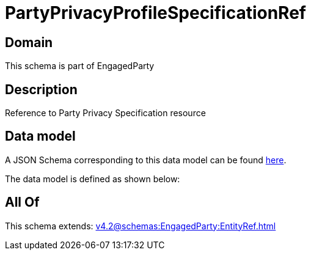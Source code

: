 = PartyPrivacyProfileSpecificationRef

[#domain]
== Domain

This schema is part of EngagedParty

[#description]
== Description

Reference to Party Privacy Specification resource


[#data_model]
== Data model

A JSON Schema corresponding to this data model can be found https://tmforum.org[here].

The data model is defined as shown below:


[#all_of]
== All Of

This schema extends: xref:v4.2@schemas:EngagedParty:EntityRef.adoc[]

